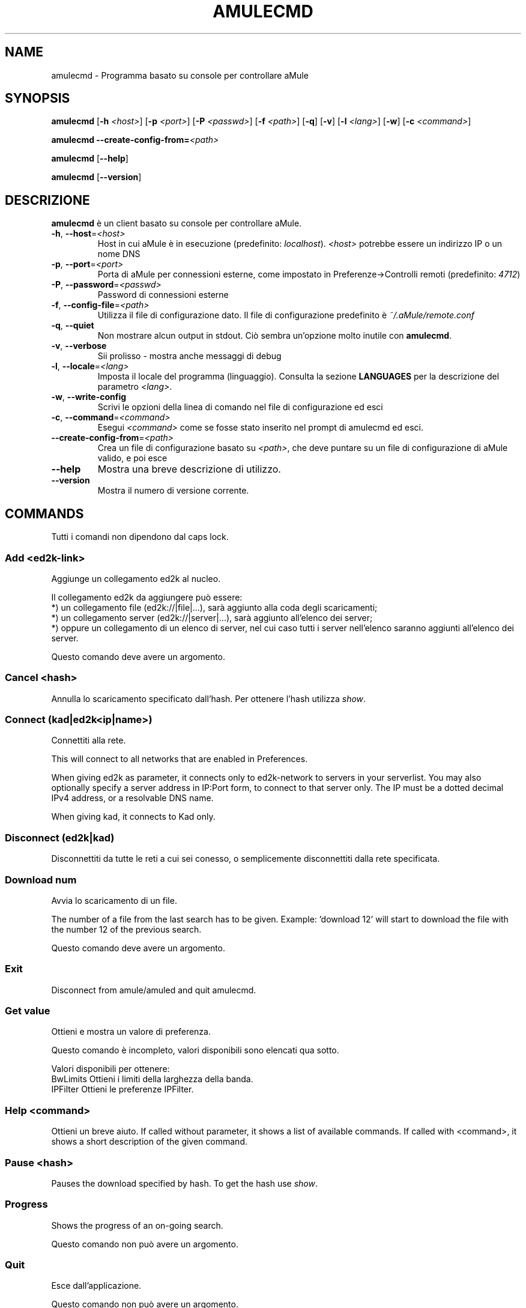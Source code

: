 .TH AMULECMD 1 "April 2009" "aMuleCmd v2.2.4" "aMule utilities"
.SH NAME
amulecmd \- Programma basato su console per controllare aMule
.SH SYNOPSIS
.B amulecmd
.RB [ \-h " " \fI<host> ]
.RB [ \-p " " \fI<port> ]
.RB [ \-P " " \fI<passwd> ]
.RB [ \-f " " \fI<path> ]
.RB [ \-q ]
.RB [ \-v ]
.RB [ \-l " " \fI<lang> ]
.RB [ \-w ]
.RB [ \-c " " \fI<command> ]
.PP
.B amulecmd
.B \-\-create-config-from=\fI<path>
.PP
.B amulecmd
.RB [ \-\-help ]
.PP
.B amulecmd
.RB [ \-\-version ]
.SH DESCRIZIONE
\fBamulecmd\fR è un client basato su console per controllare aMule.
.TP
\fB\-h\fR, \fB\-\-host\fR=\fI<host>\fR
Host in cui aMule è in esecuzione (predefinito: \fIlocalhost\fR).
\fI<host>\fR potrebbe essere un indirizzo IP o un nome DNS
.TP
\fB\-p\fR, \fB\-\-port\fR=\fI<port>\fR
Porta di aMule per connessioni esterne, come impostato in Preferenze->Controlli remoti (predefinito: \fI4712\fR)
.TP
\fB\-P\fR, \fB\-\-password\fR=\fI<passwd>\fR
Password di connessioni esterne
.TP
\fB\-f\fR, \fB\-\-config\-file\fR=\fI<path>\fR
Utilizza il file di configurazione dato.
Il file di configurazione predefinito è \fI~/.aMule/remote.conf\fR
.TP
\fB\-q\fR, \fB\-\-quiet\fR
Non mostrare alcun output in stdout. Ciò sembra un'opzione molto inutile con \fBamulecmd\fR.
.TP
\fB\-v\fR, \fB\-\-verbose\fR
Sii prolisso \- mostra anche messaggi di debug
.TP
\fB\-l\fR, \fB\-\-locale\fR=\fI<lang>\fR
Imposta il locale del programma (linguaggio).
Consulta la sezione \fBLANGUAGES\fR per la descrizione del parametro \fI<lang>\fR.
.TP
\fB\-w\fR, \fB\-\-write\-config\fR
Scrivi le opzioni della linea di comando nel file di configurazione ed esci
.TP
\fB\-c\fR, \fB\-\-command\fR=\fI<command>\fR
Esegui \fI<command>\fR come se fosse stato inserito nel prompt di amulecmd ed esci.
.TP
\fB\-\-create\-config\-from\fR=\fI<path>\fR
Crea un file di configurazione basato su \fI<path>\fR, che deve puntare su un file di configurazione di aMule valido, e poi esce
.TP
\fB\-\-help\fR
Mostra una breve descrizione di utilizzo.
.TP
\fB\-\-version\fR
Mostra il numero di versione corrente.
.SH COMMANDS
Tutti i comandi non dipendono dal caps lock.
.SS \fBAdd\fR <ed2k-link>
Aggiunge un collegamento ed2k al nucleo.

Il collegamento ed2k da aggiungere può essere:
.br
*) un collegamento file (ed2k://|file|...), sarà aggiunto alla coda degli scaricamenti;
.br
*) un collegamento server (ed2k://|server|...), sarà aggiunto all'elenco dei server;
.br
*) oppure un collegamento di un elenco di server, nel cui caso tutti i server nell'elenco saranno aggiunti all'elenco dei server.

Questo comando deve avere un argomento.
.SS \fBCancel\fR <hash>
Annulla lo scaricamento specificato dall'hash. Per ottenere l'hash utilizza \fIshow\fR.
.SS \fBConnect\fR (kad|ed2k<ip|name>)
Connettiti alla rete.

This will connect to all networks that are enabled in Preferences.

When giving ed2k as parameter, it connects only to ed2k-network to servers in your
serverlist. You may also optionally specify a server address in IP:Port form, to
connect to that server only. The IP must be a dotted decimal IPv4 address, or a
resolvable DNS name.

When giving kad, it connects to Kad only.
.SS \fBDisconnect\fR (ed2k|kad)

Disconnettiti da tutte le reti a cui sei conesso, o semplicemente disconnettiti dalla
rete specificata.
.SS \fBDownload\fR num
Avvia lo scaricamento di un file.

The number of a file from the last search has to be given.
Example: 'download 12' will start to download the file with the number 12 of the
previous search.

Questo comando deve avere un argomento.
.SS \fBExit\fR
Disconnect from amule/amuled and quit amulecmd.
.SS \fBGet\fR value
Ottieni e mostra un valore di preferenza.

Questo comando è incompleto, valori disponibili sono elencati qua sotto.

Valori disponibili per ottenere:
.br
BwLimits	Ottieni i limiti della larghezza della banda.
.br
IPFilter	Ottieni le preferenze IPFilter.
.SS \fBHelp\fR <command>
Ottieni un breve aiuto.
If called without parameter, it shows a list of available commands.
If called with <command>, it shows a short description of the given command.
.SS \fBPause\fR <hash>
Pauses the download specified by hash. To get the hash use \fIshow\fR.
.SS \fBProgress\fR
Shows the progress of an on\-going search.

Questo comando non può avere un argomento.
.SS \fBQuit\fR
Esce dall'applicazione.

Questo comando non può avere un argomento.
.SS \fBReload\fR
Ricarica un oggetto dato.

Questo comando è incompleto, valori disponibili sono elencati qua sotto.

Valori disponibili da ottenere:
.br
BwLimits	Reload bandwidth limits.
.br
IPFilter	Reload IPFilter preferences.
.SS \fBReset\fR
Reset the log.

Questo comando non può avere un argomento.
.SS Results\fR
Shows you the results of the last search.

Questo comando non può avere un argomento.
.SS \fBResume\fR <hash>
Resumes the download specified by hash. To get the hash use \fIshow\fR.
.SS \fBSearch\fR global|kad|local file
Makes a search for the given file. A searchtype and a file to search is mandatory
to do this.
\fIExample\fR 'search kad amule' performs a kad search for amule.

Available searchtypes:
.br
global	performs a global search
.br
kad	performs a search on kad network
.br
local	performs a local search
.SS \fBSet\fR <value>
Imposta un valore di preferenze dato.

This command is incomplete, available values are listed below.

Available values to get:
.br
BwLimits	Set bandwidth limits.
.br
IPFilter	Set IPFilter preferences.
.SS \fBShow\fR DL|Log|Servers|UL
Shows upload/download queue, servers list or shared files list.

Questo comando deve avere un argomento.

This command is incomplete, you must use one of the extensions below.

Estensioni disponibili:
.br
DL		Mostra coda scaricamenti.
.br
Log		Mostra registro.
.br
Servers	Mostra elenco server.
.br
UL		Mostra coda caricamenti.
.SS \fBShutdown\fR
Shutdown the remote running core (amule/amuled).
This will also shut down the text client, since it is unusable without a running
core.

This command can't have an argument.
.SS \fBStatistics\fR <num>
Show statistics tree.

The optional number in the range of 0-255 can be passed as argument to this
command, which tells how many entries of the client version subtree should be
shown. Passing 0, or omitting it means 'unlimited'.

\fIExample:\fR 'statistics 5' will show only the top 5 versions for each client
type.
.SS \fBStatus\fR
Show connection status, current up/download speeds, etc.
.PP
.SH NOTE
.SS Percorsi
For all options which take a \fI<path>\fR value, if the \fIpath\fR contains no
directory part (i.e. just a plain filename), then it is considered to be under
the aMule configuration directory, \fI~/.aMule\fR.
.SS LANGUAGES
The \fI<lang>\fR parameter for the \fB\-l\fR option has the following form: \fIlang\fR[\fB_\fILANG\fR][\fB.\fIencoding\fR][\fB@\fImodifier\fR]
where \fIlang\fR is the primary language, \fILANG\fR is a sublanguage/territory,
\fIencoding\fR is the character set to use and \fImodifier\fR
"allows the user to select a specific instance of localization data within a
single category".
.PP
Per esempio, le stringhe seguenti sono valide:
.br
de
.br
de_DE
.br
de_DE.iso88591
.br
de_DE@euro
.br
de_DE.iso88591@euro
.PP
Though all the above strings are accepted as valid language definitions,
\fIencoding\fR and \fImodifier\fR are yet unused.
.PP
In addition to the format above, you can also specify full language names in
English - so \fB\-l german\fR is also valid and is equal to \fB-l de_DE\fR.
.PP
When no locale is defined, either on command-line or in config file, system
default language will be used.
.SH FILE
~/.aMule/remote.conf
.SH ESEMPIO
Di norma amulecmd sarà eseguito inizialmente come:
.PP
\fBamulecmd\fR \fB\-h\fR \fIhostname\fR \fB\-p\fR \fIECport\fR \fB\-P\fR \fIECpassword\fR \fB\-w\fR
.PP
or
.PP
\fBamulecmd\fR \fB\-\-create-config-from\fR=\fI/home/username/.aMule/amule.conf\fR
.PP
These will save settings to \fI$HOME/.aMule/remote.conf\fR, and later you only need to type:
.PP
.B amulecmd
.PP
Ovviamente, non devi seguire questo esempio.
.SH SEGNALARE BUG
Please report bugs either on our forum (\fIhttp://forum.amule.org/\fR), or in our bugtracker (\fIhttp://bugs.amule.org/\fR).
Please do not report bugs in e-mail, neither to our mailing list nor directly to any team member.
.SH COPYRIGHT
aMule and all of its related utilities are distributed under the GNU General Public License.
.SH SEE ALSO
\fBamule\fR(1), \fBamuleweb\fR(1)
